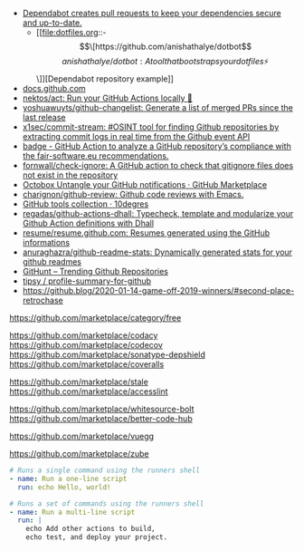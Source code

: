 - [[https://dependabot.com/][Dependabot creates pull requests to keep your dependencies secure and up-to-date.]]
  - [[file:dotfiles.org::- \[\[https://github.com/anishathalye/dotbot\]\[anishathalye/dotbot: A tool that bootstraps your dotfiles ⚡️\]\]][Dependabot repository example]]
- [[https://docs.github.com/][docs.github.com]]
- [[https://github.com/nektos/act][nektos/act: Run your GitHub Actions locally 🚀]]
- [[https://github.com/yoshuawuyts/github-changelist][yoshuawuyts/github-changelist: Generate a list of merged PRs since the last release]]
- [[https://github.com/x1sec/commit-stream][x1sec/commit-stream: #OSINT tool for finding Github repositories by extracting commit logs in real time from the Github event API]]
- [[https://github.com/fair-software/badge][badge - GitHub Action to analyze a GitHub repository’s compliance with the fair-software.eu recommendations.]]
- [[https://github.com/fornwall/check-ignore][fornwall/check-ignore: A GitHub action to check that gitignore files does not exist in the repository]]
- [[https://github.com/marketplace/octobox][Octobox Untangle your GitHub notifications · GitHub Marketplace]]
- [[https://github.com/charignon/github-review][charignon/github-review: Github code reviews with Emacs.]]
- [[http://10degres.net/github-tools-collection/][GitHub tools collection · 10degres]]
- [[https://github.com/regadas/github-actions-dhall][regadas/github-actions-dhall: Typecheck, template and modularize your Github Action definitions with Dhall]]
- [[https://github.com/resume/resume.github.com][resume/resume.github.com: Resumes generated using the GitHub informations]]
- [[https://github.com/anuraghazra/github-readme-stats][anuraghazra/github-readme-stats: Dynamically generated stats for your github readmes]]
- [[https://kamranahmed.info/githunt/][GitHunt – Trending Github Repositories]]
- [[https://github.com/tipsy/profile-summary-for-github][tipsy / profile-summary-for-github]]
- https://github.blog/2020-01-14-game-off-2019-winners/#second-place-retrochase

https://github.com/marketplace/category/free

https://github.com/marketplace/codacy
https://github.com/marketplace/codecov
https://github.com/marketplace/sonatype-depshield
https://github.com/marketplace/coveralls

https://github.com/marketplace/stale
https://github.com/marketplace/accesslint

https://github.com/marketplace/whitesource-bolt
https://github.com/marketplace/better-code-hub

https://github.com/marketplace/vuegg

https://github.com/marketplace/zube

#+BEGIN_SRC yaml
      # Runs a single command using the runners shell
      - name: Run a one-line script
        run: echo Hello, world!

      # Runs a set of commands using the runners shell
      - name: Run a multi-line script
        run: |
          echo Add other actions to build,
          echo test, and deploy your project.
#+END_SRC
